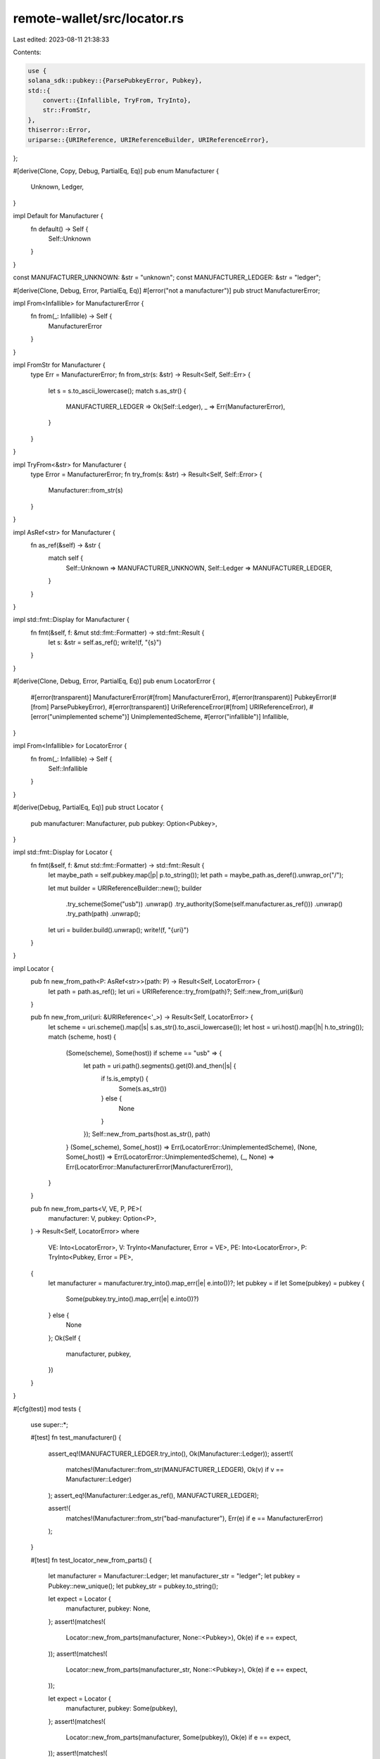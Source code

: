remote-wallet/src/locator.rs
============================

Last edited: 2023-08-11 21:38:33

Contents:

.. code-block:: rs

    use {
    solana_sdk::pubkey::{ParsePubkeyError, Pubkey},
    std::{
        convert::{Infallible, TryFrom, TryInto},
        str::FromStr,
    },
    thiserror::Error,
    uriparse::{URIReference, URIReferenceBuilder, URIReferenceError},
};

#[derive(Clone, Copy, Debug, PartialEq, Eq)]
pub enum Manufacturer {
    Unknown,
    Ledger,
}

impl Default for Manufacturer {
    fn default() -> Self {
        Self::Unknown
    }
}

const MANUFACTURER_UNKNOWN: &str = "unknown";
const MANUFACTURER_LEDGER: &str = "ledger";

#[derive(Clone, Debug, Error, PartialEq, Eq)]
#[error("not a manufacturer")]
pub struct ManufacturerError;

impl From<Infallible> for ManufacturerError {
    fn from(_: Infallible) -> Self {
        ManufacturerError
    }
}

impl FromStr for Manufacturer {
    type Err = ManufacturerError;
    fn from_str(s: &str) -> Result<Self, Self::Err> {
        let s = s.to_ascii_lowercase();
        match s.as_str() {
            MANUFACTURER_LEDGER => Ok(Self::Ledger),
            _ => Err(ManufacturerError),
        }
    }
}

impl TryFrom<&str> for Manufacturer {
    type Error = ManufacturerError;
    fn try_from(s: &str) -> Result<Self, Self::Error> {
        Manufacturer::from_str(s)
    }
}

impl AsRef<str> for Manufacturer {
    fn as_ref(&self) -> &str {
        match self {
            Self::Unknown => MANUFACTURER_UNKNOWN,
            Self::Ledger => MANUFACTURER_LEDGER,
        }
    }
}

impl std::fmt::Display for Manufacturer {
    fn fmt(&self, f: &mut std::fmt::Formatter) -> std::fmt::Result {
        let s: &str = self.as_ref();
        write!(f, "{s}")
    }
}

#[derive(Clone, Debug, Error, PartialEq, Eq)]
pub enum LocatorError {
    #[error(transparent)]
    ManufacturerError(#[from] ManufacturerError),
    #[error(transparent)]
    PubkeyError(#[from] ParsePubkeyError),
    #[error(transparent)]
    UriReferenceError(#[from] URIReferenceError),
    #[error("unimplemented scheme")]
    UnimplementedScheme,
    #[error("infallible")]
    Infallible,
}

impl From<Infallible> for LocatorError {
    fn from(_: Infallible) -> Self {
        Self::Infallible
    }
}

#[derive(Debug, PartialEq, Eq)]
pub struct Locator {
    pub manufacturer: Manufacturer,
    pub pubkey: Option<Pubkey>,
}

impl std::fmt::Display for Locator {
    fn fmt(&self, f: &mut std::fmt::Formatter) -> std::fmt::Result {
        let maybe_path = self.pubkey.map(|p| p.to_string());
        let path = maybe_path.as_deref().unwrap_or("/");

        let mut builder = URIReferenceBuilder::new();
        builder
            .try_scheme(Some("usb"))
            .unwrap()
            .try_authority(Some(self.manufacturer.as_ref()))
            .unwrap()
            .try_path(path)
            .unwrap();

        let uri = builder.build().unwrap();
        write!(f, "{uri}")
    }
}

impl Locator {
    pub fn new_from_path<P: AsRef<str>>(path: P) -> Result<Self, LocatorError> {
        let path = path.as_ref();
        let uri = URIReference::try_from(path)?;
        Self::new_from_uri(&uri)
    }

    pub fn new_from_uri(uri: &URIReference<'_>) -> Result<Self, LocatorError> {
        let scheme = uri.scheme().map(|s| s.as_str().to_ascii_lowercase());
        let host = uri.host().map(|h| h.to_string());
        match (scheme, host) {
            (Some(scheme), Some(host)) if scheme == "usb" => {
                let path = uri.path().segments().get(0).and_then(|s| {
                    if !s.is_empty() {
                        Some(s.as_str())
                    } else {
                        None
                    }
                });
                Self::new_from_parts(host.as_str(), path)
            }
            (Some(_scheme), Some(_host)) => Err(LocatorError::UnimplementedScheme),
            (None, Some(_host)) => Err(LocatorError::UnimplementedScheme),
            (_, None) => Err(LocatorError::ManufacturerError(ManufacturerError)),
        }
    }

    pub fn new_from_parts<V, VE, P, PE>(
        manufacturer: V,
        pubkey: Option<P>,
    ) -> Result<Self, LocatorError>
    where
        VE: Into<LocatorError>,
        V: TryInto<Manufacturer, Error = VE>,
        PE: Into<LocatorError>,
        P: TryInto<Pubkey, Error = PE>,
    {
        let manufacturer = manufacturer.try_into().map_err(|e| e.into())?;
        let pubkey = if let Some(pubkey) = pubkey {
            Some(pubkey.try_into().map_err(|e| e.into())?)
        } else {
            None
        };
        Ok(Self {
            manufacturer,
            pubkey,
        })
    }
}

#[cfg(test)]
mod tests {
    use super::*;

    #[test]
    fn test_manufacturer() {
        assert_eq!(MANUFACTURER_LEDGER.try_into(), Ok(Manufacturer::Ledger));
        assert!(
            matches!(Manufacturer::from_str(MANUFACTURER_LEDGER), Ok(v) if v == Manufacturer::Ledger)
        );
        assert_eq!(Manufacturer::Ledger.as_ref(), MANUFACTURER_LEDGER);

        assert!(
            matches!(Manufacturer::from_str("bad-manufacturer"), Err(e) if e == ManufacturerError)
        );
    }

    #[test]
    fn test_locator_new_from_parts() {
        let manufacturer = Manufacturer::Ledger;
        let manufacturer_str = "ledger";
        let pubkey = Pubkey::new_unique();
        let pubkey_str = pubkey.to_string();

        let expect = Locator {
            manufacturer,
            pubkey: None,
        };
        assert!(matches!(
            Locator::new_from_parts(manufacturer, None::<Pubkey>),
            Ok(e) if e == expect,
        ));
        assert!(matches!(
            Locator::new_from_parts(manufacturer_str, None::<Pubkey>),
            Ok(e) if e == expect,
        ));

        let expect = Locator {
            manufacturer,
            pubkey: Some(pubkey),
        };
        assert!(matches!(
            Locator::new_from_parts(manufacturer, Some(pubkey)),
            Ok(e) if e == expect,
        ));
        assert!(matches!(
            Locator::new_from_parts(manufacturer_str, Some(pubkey_str.as_str())),
            Ok(e) if e == expect,
        ));

        assert!(matches!(
            Locator::new_from_parts("bad-manufacturer", None::<Pubkey>),
            Err(LocatorError::ManufacturerError(e)) if e == ManufacturerError,
        ));
        assert!(matches!(
            Locator::new_from_parts(manufacturer, Some("bad-pubkey")),
            Err(LocatorError::PubkeyError(e)) if e == ParsePubkeyError::Invalid,
        ));
    }

    #[test]
    fn test_locator_new_from_uri() {
        let manufacturer = Manufacturer::Ledger;
        let pubkey = Pubkey::new_unique();
        let pubkey_str = pubkey.to_string();

        // usb://ledger/{PUBKEY}?key=0/0
        let mut builder = URIReferenceBuilder::new();
        builder
            .try_scheme(Some("usb"))
            .unwrap()
            .try_authority(Some(Manufacturer::Ledger.as_ref()))
            .unwrap()
            .try_path(pubkey_str.as_str())
            .unwrap()
            .try_query(Some("key=0/0"))
            .unwrap();
        let uri = builder.build().unwrap();
        let expect = Locator {
            manufacturer,
            pubkey: Some(pubkey),
        };
        assert_eq!(Locator::new_from_uri(&uri), Ok(expect));

        // usb://ledger/{PUBKEY}
        let mut builder = URIReferenceBuilder::new();
        builder
            .try_scheme(Some("usb"))
            .unwrap()
            .try_authority(Some(Manufacturer::Ledger.as_ref()))
            .unwrap()
            .try_path(pubkey_str.as_str())
            .unwrap();
        let uri = builder.build().unwrap();
        let expect = Locator {
            manufacturer,
            pubkey: Some(pubkey),
        };
        assert_eq!(Locator::new_from_uri(&uri), Ok(expect));

        // usb://ledger
        let mut builder = URIReferenceBuilder::new();
        builder
            .try_scheme(Some("usb"))
            .unwrap()
            .try_authority(Some(Manufacturer::Ledger.as_ref()))
            .unwrap()
            .try_path("")
            .unwrap();
        let uri = builder.build().unwrap();
        let expect = Locator {
            manufacturer,
            pubkey: None,
        };
        assert_eq!(Locator::new_from_uri(&uri), Ok(expect));

        // usb://ledger/
        let mut builder = URIReferenceBuilder::new();
        builder
            .try_scheme(Some("usb"))
            .unwrap()
            .try_authority(Some(Manufacturer::Ledger.as_ref()))
            .unwrap()
            .try_path("/")
            .unwrap();
        let uri = builder.build().unwrap();
        let expect = Locator {
            manufacturer,
            pubkey: None,
        };
        assert_eq!(Locator::new_from_uri(&uri), Ok(expect));

        // bad-scheme://ledger
        let mut builder = URIReferenceBuilder::new();
        builder
            .try_scheme(Some("bad-scheme"))
            .unwrap()
            .try_authority(Some(Manufacturer::Ledger.as_ref()))
            .unwrap()
            .try_path("")
            .unwrap();
        let uri = builder.build().unwrap();
        assert_eq!(
            Locator::new_from_uri(&uri),
            Err(LocatorError::UnimplementedScheme)
        );

        // usb://bad-manufacturer
        let mut builder = URIReferenceBuilder::new();
        builder
            .try_scheme(Some("usb"))
            .unwrap()
            .try_authority(Some("bad-manufacturer"))
            .unwrap()
            .try_path("")
            .unwrap();
        let uri = builder.build().unwrap();
        assert_eq!(
            Locator::new_from_uri(&uri),
            Err(LocatorError::ManufacturerError(ManufacturerError))
        );

        // usb://ledger/bad-pubkey
        let mut builder = URIReferenceBuilder::new();
        builder
            .try_scheme(Some("usb"))
            .unwrap()
            .try_authority(Some(Manufacturer::Ledger.as_ref()))
            .unwrap()
            .try_path("bad-pubkey")
            .unwrap();
        let uri = builder.build().unwrap();
        assert_eq!(
            Locator::new_from_uri(&uri),
            Err(LocatorError::PubkeyError(ParsePubkeyError::Invalid))
        );
    }

    #[test]
    fn test_locator_new_from_path() {
        let manufacturer = Manufacturer::Ledger;
        let pubkey = Pubkey::new_unique();
        let path = format!("usb://ledger/{pubkey}?key=0/0");
        Locator::new_from_path(path).unwrap();

        // usb://ledger/{PUBKEY}?key=0'/0'
        let path = format!("usb://ledger/{pubkey}?key=0'/0'");
        let expect = Locator {
            manufacturer,
            pubkey: Some(pubkey),
        };
        assert_eq!(Locator::new_from_path(path), Ok(expect));

        // usb://ledger/{PUBKEY}
        let path = format!("usb://ledger/{pubkey}");
        let expect = Locator {
            manufacturer,
            pubkey: Some(pubkey),
        };
        assert_eq!(Locator::new_from_path(path), Ok(expect));

        // usb://ledger
        let path = "usb://ledger";
        let expect = Locator {
            manufacturer,
            pubkey: None,
        };
        assert_eq!(Locator::new_from_path(path), Ok(expect));

        // usb://ledger/
        let path = "usb://ledger/";
        let expect = Locator {
            manufacturer,
            pubkey: None,
        };
        assert_eq!(Locator::new_from_path(path), Ok(expect));

        // bad-scheme://ledger
        let path = "bad-scheme://ledger";
        assert_eq!(
            Locator::new_from_path(path),
            Err(LocatorError::UnimplementedScheme)
        );

        // usb://bad-manufacturer
        let path = "usb://bad-manufacturer";
        assert_eq!(
            Locator::new_from_path(path),
            Err(LocatorError::ManufacturerError(ManufacturerError))
        );

        // usb://ledger/bad-pubkey
        let path = "usb://ledger/bad-pubkey";
        assert_eq!(
            Locator::new_from_path(path),
            Err(LocatorError::PubkeyError(ParsePubkeyError::Invalid))
        );
    }
}


